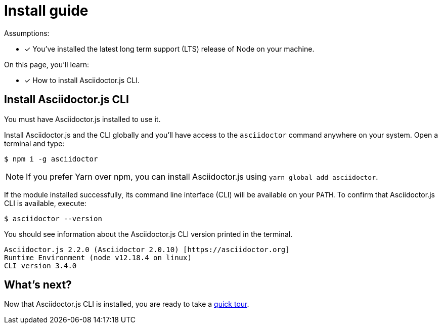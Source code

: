 = Install guide

Assumptions:

* [x] You've installed the latest long term support (LTS) release of Node on your machine.

On this page, you'll learn:

* [x] How to install Asciidoctor.js CLI.

== Install Asciidoctor.js CLI

You must have Asciidoctor.js installed to use it.

Install Asciidoctor.js and the CLI globally and you'll have access to the `asciidoctor` command anywhere on your system.
Open a terminal and type:

 $ npm i -g asciidoctor

NOTE: If you prefer Yarn over npm, you can install Asciidoctor.js using `yarn global add asciidoctor`.

If the module installed successfully, its command line interface (CLI) will be available on your `PATH`.
To confirm that Asciidoctor.js CLI is available, execute:

 $ asciidoctor --version

You should see information about the Asciidoctor.js CLI version printed in the terminal.

....
Asciidoctor.js 2.2.0 (Asciidoctor 2.0.10) [https://asciidoctor.org]
Runtime Environment (node v12.18.4 on linux)
CLI version 3.4.0
....

== What's next?

Now that Asciidoctor.js CLI is installed, you are ready to take a xref:quick-tour.adoc[quick tour].
